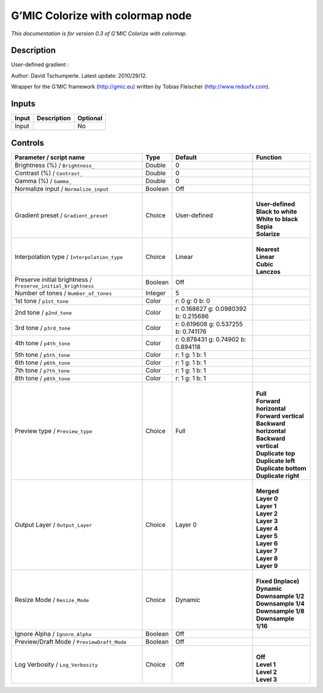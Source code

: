 .. _eu.gmic.Colorizewithcolormap:

G’MIC Colorize with colormap node
=================================

*This documentation is for version 0.3 of G’MIC Colorize with colormap.*

Description
-----------

User-defined gradient :

Author: David Tschumperle. Latest update: 2010/29/12.

Wrapper for the G’MIC framework (http://gmic.eu) written by Tobias Fleischer (http://www.reduxfx.com).

Inputs
------

+-------+-------------+----------+
| Input | Description | Optional |
+=======+=============+==========+
| Input |             | No       |
+-------+-------------+----------+

Controls
--------

.. tabularcolumns:: |>{\raggedright}p{0.2\columnwidth}|>{\raggedright}p{0.06\columnwidth}|>{\raggedright}p{0.07\columnwidth}|p{0.63\columnwidth}|

.. cssclass:: longtable

+---------------------------------------------------------------+---------+--------------------------------------+---------------------------+
| Parameter / script name                                       | Type    | Default                              | Function                  |
+===============================================================+=========+======================================+===========================+
| Brightness (%) / ``Brightness_``                              | Double  | 0                                    |                           |
+---------------------------------------------------------------+---------+--------------------------------------+---------------------------+
| Contrast (%) / ``Contrast_``                                  | Double  | 0                                    |                           |
+---------------------------------------------------------------+---------+--------------------------------------+---------------------------+
| Gamma (%) / ``Gamma_``                                        | Double  | 0                                    |                           |
+---------------------------------------------------------------+---------+--------------------------------------+---------------------------+
| Normalize input / ``Normalize_input``                         | Boolean | Off                                  |                           |
+---------------------------------------------------------------+---------+--------------------------------------+---------------------------+
| Gradient preset / ``Gradient_preset``                         | Choice  | User-defined                         | |                         |
|                                                               |         |                                      | | **User-defined**        |
|                                                               |         |                                      | | **Black to white**      |
|                                                               |         |                                      | | **White to black**      |
|                                                               |         |                                      | | **Sepia**               |
|                                                               |         |                                      | | **Solarize**            |
+---------------------------------------------------------------+---------+--------------------------------------+---------------------------+
| Interpolation type / ``Interpolation_type``                   | Choice  | Linear                               | |                         |
|                                                               |         |                                      | | **Nearest**             |
|                                                               |         |                                      | | **Linear**              |
|                                                               |         |                                      | | **Cubic**               |
|                                                               |         |                                      | | **Lanczos**             |
+---------------------------------------------------------------+---------+--------------------------------------+---------------------------+
| Preserve initial brightness / ``Preserve_initial_brightness`` | Boolean | Off                                  |                           |
+---------------------------------------------------------------+---------+--------------------------------------+---------------------------+
| Number of tones / ``Number_of_tones``                         | Integer | 5                                    |                           |
+---------------------------------------------------------------+---------+--------------------------------------+---------------------------+
| 1st tone / ``p1st_tone``                                      | Color   | r: 0 g: 0 b: 0                       |                           |
+---------------------------------------------------------------+---------+--------------------------------------+---------------------------+
| 2nd tone / ``p2nd_tone``                                      | Color   | r: 0.168627 g: 0.0980392 b: 0.215686 |                           |
+---------------------------------------------------------------+---------+--------------------------------------+---------------------------+
| 3rd tone / ``p3rd_tone``                                      | Color   | r: 0.619608 g: 0.537255 b: 0.741176  |                           |
+---------------------------------------------------------------+---------+--------------------------------------+---------------------------+
| 4th tone / ``p4th_tone``                                      | Color   | r: 0.878431 g: 0.74902 b: 0.894118   |                           |
+---------------------------------------------------------------+---------+--------------------------------------+---------------------------+
| 5th tone / ``p5th_tone``                                      | Color   | r: 1 g: 1 b: 1                       |                           |
+---------------------------------------------------------------+---------+--------------------------------------+---------------------------+
| 6th tone / ``p6th_tone``                                      | Color   | r: 1 g: 1 b: 1                       |                           |
+---------------------------------------------------------------+---------+--------------------------------------+---------------------------+
| 7th tone / ``p7th_tone``                                      | Color   | r: 1 g: 1 b: 1                       |                           |
+---------------------------------------------------------------+---------+--------------------------------------+---------------------------+
| 8th tone / ``p8th_tone``                                      | Color   | r: 1 g: 1 b: 1                       |                           |
+---------------------------------------------------------------+---------+--------------------------------------+---------------------------+
| Preview type / ``Preview_type``                               | Choice  | Full                                 | |                         |
|                                                               |         |                                      | | **Full**                |
|                                                               |         |                                      | | **Forward horizontal**  |
|                                                               |         |                                      | | **Forward vertical**    |
|                                                               |         |                                      | | **Backward horizontal** |
|                                                               |         |                                      | | **Backward vertical**   |
|                                                               |         |                                      | | **Duplicate top**       |
|                                                               |         |                                      | | **Duplicate left**      |
|                                                               |         |                                      | | **Duplicate bottom**    |
|                                                               |         |                                      | | **Duplicate right**     |
+---------------------------------------------------------------+---------+--------------------------------------+---------------------------+
| Output Layer / ``Output_Layer``                               | Choice  | Layer 0                              | |                         |
|                                                               |         |                                      | | **Merged**              |
|                                                               |         |                                      | | **Layer 0**             |
|                                                               |         |                                      | | **Layer 1**             |
|                                                               |         |                                      | | **Layer 2**             |
|                                                               |         |                                      | | **Layer 3**             |
|                                                               |         |                                      | | **Layer 4**             |
|                                                               |         |                                      | | **Layer 5**             |
|                                                               |         |                                      | | **Layer 6**             |
|                                                               |         |                                      | | **Layer 7**             |
|                                                               |         |                                      | | **Layer 8**             |
|                                                               |         |                                      | | **Layer 9**             |
+---------------------------------------------------------------+---------+--------------------------------------+---------------------------+
| Resize Mode / ``Resize_Mode``                                 | Choice  | Dynamic                              | |                         |
|                                                               |         |                                      | | **Fixed (Inplace)**     |
|                                                               |         |                                      | | **Dynamic**             |
|                                                               |         |                                      | | **Downsample 1/2**      |
|                                                               |         |                                      | | **Downsample 1/4**      |
|                                                               |         |                                      | | **Downsample 1/8**      |
|                                                               |         |                                      | | **Downsample 1/16**     |
+---------------------------------------------------------------+---------+--------------------------------------+---------------------------+
| Ignore Alpha / ``Ignore_Alpha``                               | Boolean | Off                                  |                           |
+---------------------------------------------------------------+---------+--------------------------------------+---------------------------+
| Preview/Draft Mode / ``PreviewDraft_Mode``                    | Boolean | Off                                  |                           |
+---------------------------------------------------------------+---------+--------------------------------------+---------------------------+
| Log Verbosity / ``Log_Verbosity``                             | Choice  | Off                                  | |                         |
|                                                               |         |                                      | | **Off**                 |
|                                                               |         |                                      | | **Level 1**             |
|                                                               |         |                                      | | **Level 2**             |
|                                                               |         |                                      | | **Level 3**             |
+---------------------------------------------------------------+---------+--------------------------------------+---------------------------+
